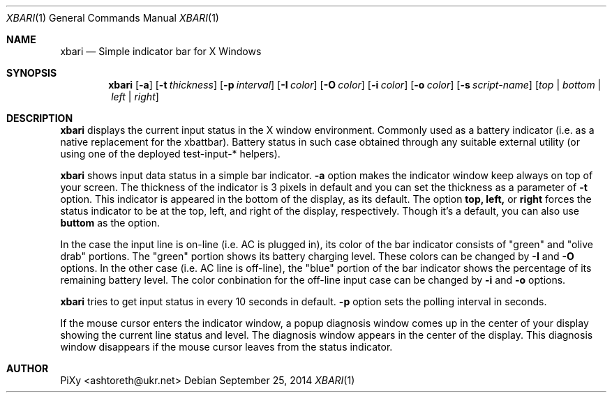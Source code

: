 .Dd September 25, 2014
.Dt XBARI 1
.Os
.Sh NAME
.Nm xbari
.Nd Simple indicator bar for X Windows
.Sh SYNOPSIS
.Nm xbari
.Op Fl a 
.Op Fl t Ar thickness
.Op Fl p Ar interval
.Op Fl I Ar color
.Op Fl O Ar color
.Op Fl i Ar color
.Op Fl o Ar color
.Op Fl s Ar script-name
.Op Ar top | bottom | left | right
.Sh DESCRIPTION
.Nm xbari
displays the current input status in the X window
environment. Commonly used as a battery indicator (i.e. as a native
replacement for the xbattbar). Battery status in such case obtained
through any suitable external utility (or using one of the deployed
test-input-* helpers).
.Pp
.Nm xbari
shows input data status in a simple bar indicator.
.Nm -a
option makes the indicator window keep always on top of your screen.
The thickness of the indicator is 3 pixels in default and
you can set the thickness as a parameter of 
.Nm -t
option.
This indicator is appeared in the bottom of the display, as its default.
The option
.Nm top,
.Nm left,
or
.Nm right
forces the status indicator to be at the top, left, and right of the
display,
respectively.
Though it's a default, you can also use
.Nm buttom
as the option.
.Pp
In the case the input line is on-line (i.e. AC is plugged in),
its color of the bar indicator consists of "green" and "olive drab"
portions.
The "green" portion shows its battery charging level.
These colors can be changed by
.Nm -I
and
.Nm -O
options.
In the other case (i.e. AC line is off-line),
the "blue" portion of the bar indicator shows the percentage of
its remaining battery level.
The color conbination for the off-line input case can be changed by
.Nm -i
and
.Nm -o
options.
.Pp
.Nm xbari
tries to get input status in every 10 seconds in default.
.Nm -p
option sets the polling interval in seconds.
.Pp
If the mouse cursor enters the indicator window, a popup
diagnosis window comes up in the center of your display showing the
current line status and level.
The diagnosis window appears in the center of the display.
This diagnosis window disappears if the mouse cursor leaves from
the status indicator.
.Sh AUTHOR
PiXy <ashtoreth@ukr.net>
